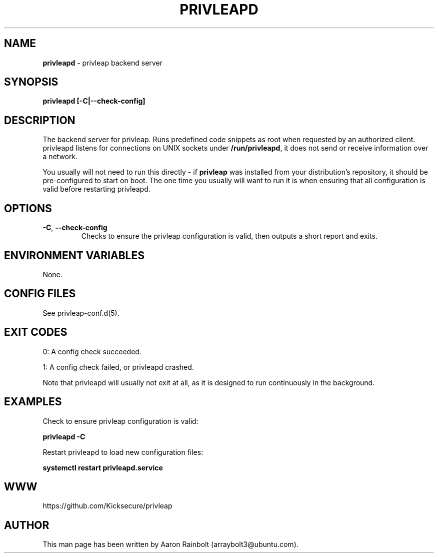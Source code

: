 .\" generated with Ronn-NG/v0.9.1
.\" http://github.com/apjanke/ronn-ng/tree/0.9.1
.TH "PRIVLEAPD" "1" "January 2020" "privleap" "privleap Manual"
.SH "NAME"
\fBprivleapd\fR \- privleap backend server
.SH "SYNOPSIS"
\fBprivleapd [\-C|\-\-check\-config]\fR
.SH "DESCRIPTION"
The backend server for privleap\. Runs predefined code snippets as root when requested by an authorized client\. privleapd listens for connections on UNIX sockets under \fB/run/privleapd\fR, it does not send or receive information over a network\.
.P
You usually will not need to run this directly \- if \fBprivleap\fR was installed from your distribution's repository, it should be pre\-configured to start on boot\. The one time you usually will want to run it is when ensuring that all configuration is valid before restarting privleapd\.
.SH "OPTIONS"
.TP
\fB\-C\fR, \fB\-\-check\-config\fR
Checks to ensure the privleap configuration is valid, then outputs a short report and exits\.
.SH "ENVIRONMENT VARIABLES"
None\.
.SH "CONFIG FILES"
See privleap\-conf\.d(5)\.
.SH "EXIT CODES"
0: A config check succeeded\.
.P
1: A config check failed, or privleapd crashed\.
.P
Note that privleapd will usually not exit at all, as it is designed to run continuously in the background\.
.SH "EXAMPLES"
Check to ensure privleap configuration is valid:
.P
\fBprivleapd \-C\fR
.P
Restart privleapd to load new configuration files:
.P
\fBsystemctl restart privleapd\.service\fR
.SH "WWW"
https://github\.com/Kicksecure/privleap
.SH "AUTHOR"
This man page has been written by Aaron Rainbolt (arraybolt3@ubuntu\.com)\.
